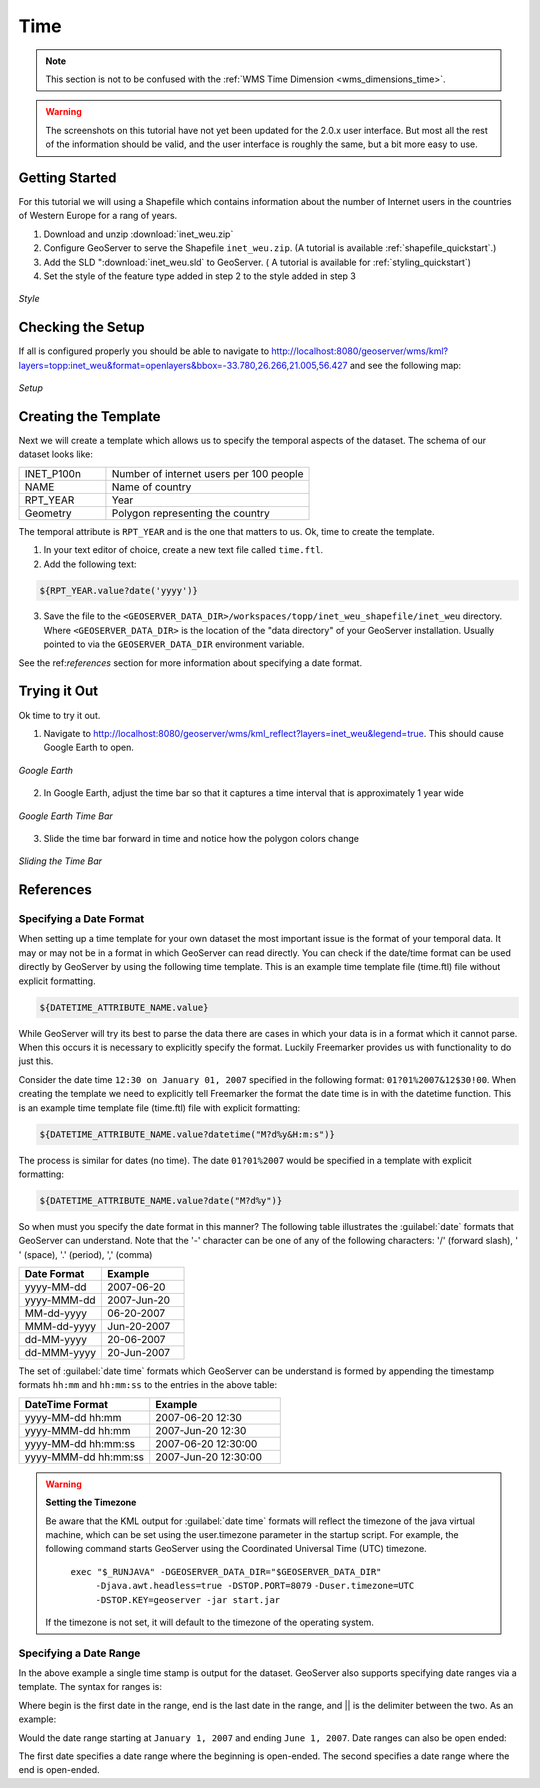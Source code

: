 .. _tutorials_time:

Time
====

.. note:: This section is not to be confused with the :ref:`WMS Time Dimension <wms_dimensions_time>`.

.. warning:: The screenshots on this tutorial have not yet been updated for the 2.0.x user interface.  But most all the rest of the information should be valid, and the user interface is roughly the same, but a bit more easy to use.

Getting Started
---------------
For this tutorial we will using a Shapefile which contains information about the number of Internet users in the countries of Western Europe for a rang of years.

#. Download and unzip :download:`inet_weu.zip`
#. Configure GeoServer to serve the Shapefile ``inet_weu.zip``. (A tutorial is available :ref:`shapefile_quickstart`.)
#. Add the SLD ":download:`inet_weu.sld` to GeoServer. ( A tutorial is available for :ref:`styling_quickstart`)
#. Set the style of the feature type added in step 2 to the style added in step 3

.. figure:: style.png
   :align: center

   *Style*
   
Checking the Setup
------------------

If all is configured properly you should be able to navigate to http://localhost:8080/geoserver/wms/kml?layers=topp:inet_weu&format=openlayers&bbox=-33.780,26.266,21.005,56.427 and see the following map:

.. figure:: gettingStarted.png
   :align: center
   
   *Setup*
   
Creating the Template
---------------------
Next we will create a template which allows us to specify the temporal aspects of the dataset. The schema of our dataset looks like:

.. list-table::
   :widths: 30 70  

   * - INET_P100n
     - Number of internet users per 100 people
   * - NAME
     - Name of country 
   * - RPT_YEAR
     - Year 
   * - Geometry
     - Polygon representing the country 
     
The temporal attribute is ``RPT_YEAR`` and is the one that matters to us. Ok, time to create the template.

1. In your text editor of choice, create a new text file called ``time.ftl``.
2. Add the following text:

.. code-block:: html

  ${RPT_YEAR.value?date('yyyy')}

3. Save the file to the ``<GEOSERVER_DATA_DIR>/workspaces/topp/inet_weu_shapefile/inet_weu`` directory. Where ``<GEOSERVER_DATA_DIR>`` is the location of the "data directory" of your GeoServer installation. Usually pointed to via the ``GEOSERVER_DATA_DIR`` environment variable.

See the ref:`references` section for more information about specifying a date format.

Trying it Out
-------------
Ok time to try it out.

1. Navigate to http://localhost:8080/geoserver/wms/kml_reflect?layers=inet_weu&legend=true. This should cause Google Earth to open.

.. figure:: try1.png
   :align: center
   
   *Google Earth*

2. In Google Earth, adjust the time bar so that it captures a time interval that is approximately 1 year wide

.. figure:: try2.png
   :align: center
   
   *Google Earth Time Bar*
   
3. Slide the time bar forward in time and notice how the polygon colors change

.. figure:: try3.png
   :align: center
   
   *Sliding the Time Bar*

.. _references:

References
----------

Specifying a Date Format
````````````````````````
When setting up a time template for your own dataset the most important issue is the format of your temporal data. It may or may not be in a format in which GeoServer can read directly. You can check if the date/time format can be used directly by GeoServer by using the following time template.  This is an example time template file (time.ftl) file without explicit formatting.

.. code-block:: html

  ${DATETIME_ATTRIBUTE_NAME.value}

While GeoServer will try its best to parse the data there are cases in which your data is in a format which it cannot parse. When this occurs it is necessary to explicitly specify the format. Luckily Freemarker provides us with functionality to do just this.

Consider the date time ``12:30 on January 01, 2007`` specified in the following format: ``01?01%2007&12$30!00``. When creating the template we need to explicitly tell Freemarker the format the date time is in with the datetime function.  This is an example time template file (time.ftl) file with explicit formatting:

.. code-block:: html

  ${DATETIME_ATTRIBUTE_NAME.value?datetime("M?d%y&H:m:s")}

The process is similar for dates (no time). The date ``01?01%2007`` would be specified in a template with explicit formatting:

.. code-block:: html

  ${DATETIME_ATTRIBUTE_NAME.value?date("M?d%y")}

So when must you specify the date format in this manner? The following table illustrates the :guilabel:`date` formats that GeoServer can understand.  Note that the '-' character can be one of any of the following characters: '/' (forward slash), ' ' (space), '.' (period), ',' (comma) 

.. list-table::
   :widths: 30 30 
   
   * - **Date Format**
     - **Example**
   * - yyyy-MM-dd 
     - 2007-06-20 
   * - yyyy-MMM-dd 
     - 2007-Jun-20 
   * - MM-dd-yyyy 
     - 06-20-2007 
   * - MMM-dd-yyyy 
     - Jun-20-2007 
   * - dd-MM-yyyy 
     - 20-06-2007 
   * - dd-MMM-yyyy 
     - 20-Jun-2007 
     

The set of :guilabel:`date time` formats which GeoServer can be understand is formed by appending the timestamp formats ``hh:mm`` and ``hh:mm:ss`` to the entries in the above table:
     
.. list-table::
   :widths: 30 30
   
   * - **DateTime Format**
     - **Example**
   * - yyyy-MM-dd hh:mm  
     - 2007-06-20 12:30  
   * - yyyy-MMM-dd hh:mm  
     - 2007-Jun-20 12:30  
   * - yyyy-MM-dd hh:mm:ss  
     - 2007-06-20 12:30:00 
   * - yyyy-MMM-dd hh:mm:ss 
     - 2007-Jun-20 12:30:00 

.. warning:: **Setting the Timezone**

    Be aware that the KML output for :guilabel:`date time` formats will reflect the timezone of the java virtual machine, which can be set using the user.timezone parameter in the startup script. For example, the following command starts GeoServer using the Coordinated Universal Time (UTC) timezone.
            
        ``exec "$_RUNJAVA" -DGEOSERVER_DATA_DIR="$GEOSERVER_DATA_DIR"``
            ``-Djava.awt.headless=true -DSTOP.PORT=8079``
            ``-Duser.timezone=UTC``
            ``-DSTOP.KEY=geoserver -jar start.jar``

    If the timezone is not set, it will default to the timezone of the operating system.
        
        
Specifying a Date Range
```````````````````````
In the above example a single time stamp is output for the dataset. GeoServer also supports specifying date ranges via a template. The syntax for ranges is:

.. code-block: html
  
    <begin>||<end>

Where begin is the first date in the range, end is the last date in the range, and || is the delimiter between the two. As an example:

.. code-block: html

    01/01/2007||06/01/2007

Would the date range starting at ``January 1, 2007`` and ending ``June 1, 2007``. Date ranges can also be open ended:

.. code-block: html

    ||06/01/2007
    06/01/2007||
    
The first date specifies a date range where the beginning is open-ended. The second specifies a date range where the end is open-ended.
     
     
     
     
     
     
     
     
     
     
     
     





















